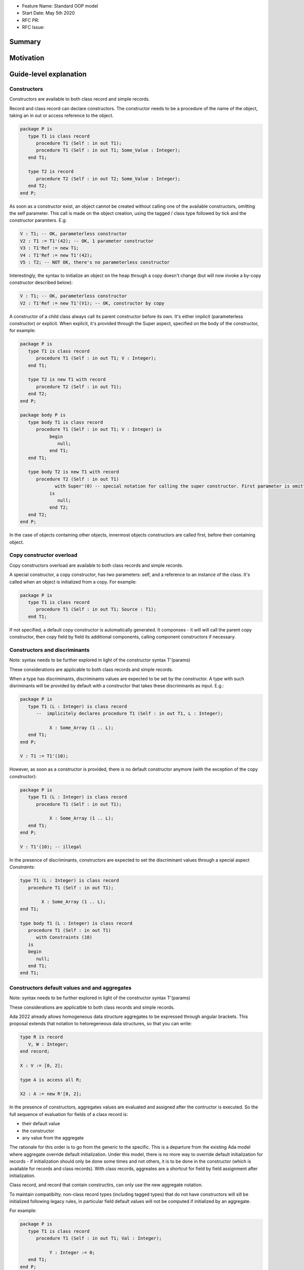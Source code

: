 - Feature Name: Standard OOP model
- Start Date: May 5th 2020
- RFC PR:
- RFC Issue:

Summary
=======

Motivation
==========

Guide-level explanation
=======================

Constructors
------------

Constructors are available to both class record and simple records.

Record and class record can declare constructors. The
constructor needs to be a procedure of the name of the object, taking an in out
or access reference to the object.

.. code-block:: ada

   package P is
      type T1 is class record
         procedure T1 (Self : in out T1);
         procedure T1 (Self : in out T1; Some_Value : Integer);
      end T1;

      type T2 is record
         procedure T2 (Self : in out T2; Some_Value : Integer);
      end T2;
   end P;

As soon as a constructor exist, an object cannot be created without calling one
of the available constructors, omitting the self parameter. This call is made on
the object creation, using the tagged / class type followed by tick and the
constructor paramters. E.g:

.. code-block:: ada

   V : T1; -- OK, parameterless constructor
   V2 : T1 := T1'(42); -- OK, 1 parameter constructor
   V3 : T1'Ref := new T1;
   V4 : T1'Ref := new T1'(42);
   V5 : T2; -- NOT OK, there's no parameterless constructor

Interestingly, the syntax to initialize an object on the heap through a copy
doesn't change (but will now invoke a by-copy constructor described below):

.. code-block:: ada

   V : T1; -- OK, parameterless constructor
   V2 : T1'Ref := new T1'(V1); -- OK, constructor by copy

A constructor of a child class always call its parent constructor before its
own. It's either implicit (parameterless constructor) or explicit. When
explicit, it's provided through the Super aspect, specified on the body of the
constructor, for example:

.. code-block:: ada

   package P is
      type T1 is class record
         procedure T1 (Self : in out T1; V : Integer);
      end T1;

      type T2 is new T1 with record
         procedure T2 (Self : in out T1);
      end T2;
   end P;

   package body P is
      type body T1 is class record
         procedure T1 (Self : in out T1; V : Integer) is
	      begin
	         null;
	      end T1;
      end T1;

      type body T2 is new T1 with record
         procedure T2 (Self : in out T1)
	        with Super'(0) -- special notation for calling the super constructor. First parameter is omitted
	      is
	         null;
	      end T2;
      end T2;
   end P;

In the case of objects containing other objects, innermost objects constructors
are called first, before their containing object.

Copy constructor overload
-------------------------

Copy constructors overload are available to both class records and simple
records.

A special constructor, a copy constructor, has two parameters: self, and a
reference to an instance of the class. It's called when an object is
initialized from a copy. For example:

.. code-block:: ada

   package P is
      type T1 is class record
         procedure T1 (Self : in out T1; Source : T1);
      end T1;

If not specified, a default copy constructor is automatically generated.
It componses - it will will call the parent copy constructor, then copy field
by field its additional components, calling component constructors if necessary.

Constructors and discriminants
------------------------------

Note: syntax needs to be further explored in light of the constructor syntax
T'(params)

These considerations are applicable to both class records and simple records.

When a type has discriminants, discriminants values are expected to be set by
the constructor. A type with such disriminants will be provided by default with a
constructor that takes these discriminants as input. E.g.:

.. code-block:: ada

   package P is
      type T1 (L : Integer) is class record
         --  implicitely declares procedure T1 (Self : in out T1, L : Integer);

	      X : Some_Array (1 .. L);
      end T1;
   end P;

   V : T1 := T1'(10);

However, as soon as a constructor is provided, there is no default constructor
anymore (with the exception of the copy constructor):

.. code-block:: ada

   package P is
      type T1 (L : Integer) is class record
         procedure T1 (Self : in out T1);

	      X : Some_Array (1 .. L);
      end T1;
   end P;

   V : T1'(10); -- illegal

In the presence of discriminants, constructors are expected to set the
discriminant values through a special aspect `Constraints`:

.. code-block:: ada

   type T1 (L : Integer) is class record
      procedure T1 (Self : in out T1);

	   X : Some_Array (1 .. L);
   end T1;

   type body T1 (L : Integer) is class record
      procedure T1 (Self : in out T1)
         with Constraints (10)
      is
      begin
         null;
      end T1;
   end T1;

Constructors default values and and aggregates
----------------------------------------------

Note: syntax needs to be further explored in light of the constructor syntax
T'(params)

These considerations are applicatble to both class records and simple records.

Ada 2022 already allows homogeneous data structure aggregates to be expressed
through angular brackets. This proposal extends that notation to hetoregeneous
data structures, so that you can write:

.. code-block:: ada

   type R is record
      V, W : Integer;
   end record;

   X : V := [0, 2];

   type A is access all R;

   X2 : A := new R'[0, 2];

In the presence of constructors, aggregates values are evaluated and assigned
after the contructor is executed. So the full sequence of evaluation for
fields of a class record is:

- their default value
- the constructor
- any value from the aggregate

The rationale for this order is to go from the generic to the specific. This is
a departure from the existing Ada model where aggregate override default
initialization. Under this model, there is no more way to override default
initialization for records - if initialization should only be done some times
and not others, it is to be done in the constructor (which is available for
records and class records). With class records, aggreates are a shortcut for
field by field assignment after initialization.

Class record, and record that contain constructirs, can only use the new
aggregate notation.

To maintain compatibilty, non-class record types (including tagged types) that
do not have constructors will sill be initialized following legacy rules,
in particular field default values will not be computed if initialized by an
aggregate.

For example:

.. code-block:: ada

   package P is
      type T1 is class record
         procedure T1 (Self : in out T1; Val : Integer);

	      Y : Integer := 0;
      end T1;
   end P;

   package body P is
      type body T1 is class record
         procedure T1 (Self : in out T1; Val : Integer) is
	 begin
	    -- Y is 0 here
	    Self.Y := Val;
	    -- Y is val here
         end T1;
      end T1;

      V : T1 := [Y => 2] -- V.Y = 2
      V2 : T1'Ref := new T1'(1)[Y => 2]; -- V.Y = 2
   end P;

Note that it's of course always possible (and useful) to use an aggreate within
a constructor, still as a shortcut to field by field assignment:

.. code-block:: ada

   package P is
      type T1 is class record
         procedure T1 (Self : in out T1);

	      A, B, C : Integer;
      end T1;
   end P;

   package body P is
      type body T1 is class record
         procedure T1 (Self : in out T1) is
	      begin
	         Self := [1, 2, 3];
         end T1;
      end T1;

      V : T1 := [A => 99, others => <>]; -- V.A = 99, V.B = 2, V.C = 3.
   end P;

Constructors presence guarantees
--------------------------------

Constructors are not inherited. This means that a constructor for a given class
may not exist for its child.

By default, a class provide a parameterless constructor, on top of the copy
constructor. This parameterless constructor is removed as soon as explicit
constructors are provided. For example:

.. code-block:: ada

   type T1 is class record

   end T1;

   type T2 is class record
      procedure T2 (Self : in out T1, X : Integer);
   end T2;

   type T3 is new T2 with record
      procedure T3 (Self : in out T1, X : Integer, Y : Integer);
   end T3;

   V1 : T1;        -- OK
   V2a : T2;       -- Compilation error, no parameterless constructor is present
   V2b : T2 := T2'(5);   -- OK
   V3 : T3 := T3'(5);    -- Compilation error, no more constructor with 1 parameter for T3
   V3 : T3 := T3'(5, 6); -- OK

Note that as a consequence, it's not possible to know what constructors will be
available when using a class record as a formal parameter of a generic. As
a consequence, expected constructors needs to be mentionned explicitely when
declaring such parameters:

.. code-block:: ada

   generic
      type Some_T is new T2 with
         procedure Some_T (Self : in out Some_T; X, Y : Integer);
      end Some_T;
   package G
      X : Some_T := Some_T'(5, 6); -- OK, we expect a 2 parameters con
   end G;

   package I1 is new G (T2); -- Compilation error, constructor missing
   package I1 is new G (T3); -- OK

Finally, a special syntax is provided to remove the default constructor from
the public view, without providing any other constructor. The full view of a
type is then responsible to provide constructor (with or without parameters).
Such object can only be instanciated by code that has visibility over the
private section of the package:

.. code-block:: ada

   package P is
      type T1 is class record
         procedure T1 (Self : in out T1) is abstract;
      end T1;
   private
      type T1 is class record
         procedure T1 (Self : in out T1);
      end T1;
   end P;

Reference-level explanation
===========================


Rationale and alternatives
==========================

Drawbacks
=========


Prior art
=========

Unresolved questions
====================

Future possibilities
====================
